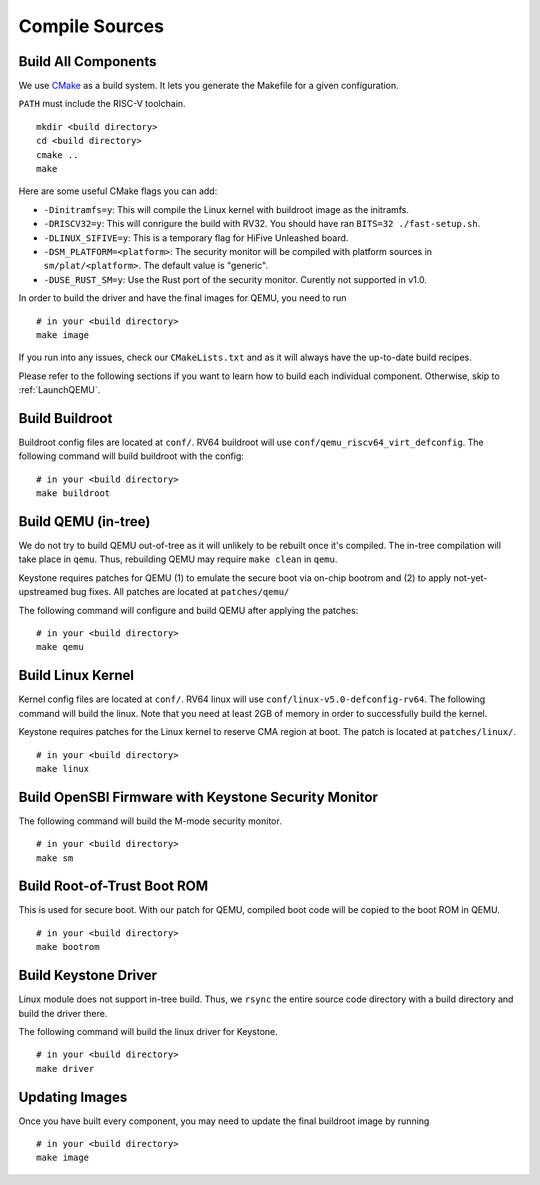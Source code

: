 Compile Sources
-----------------------------

Build All Components
##############################################################

We use `CMake <https://cmake.org/>`_ as a build system. It lets you generate the Makefile for a
given configuration.

``PATH`` must include the RISC-V toolchain.

::

  mkdir <build directory>
  cd <build directory>
  cmake ..
  make

Here are some useful CMake flags you can add:

* ``-Dinitramfs=y``: This will compile the Linux kernel with buildroot image as the initramfs.
* ``-DRISCV32=y``: This will conrigure the build with RV32. You should have ran ``BITS=32 ./fast-setup.sh``.
* ``-DLINUX_SIFIVE=y``: This is a temporary flag for HiFive Unleashed board.
* ``-DSM_PLATFORM=<platform>``: The security monitor will be compiled with platform sources in ``sm/plat/<platform>``. The default value is "generic".
* ``-DUSE_RUST_SM=y``: Use the Rust port of the security monitor. Curently not supported in v1.0.

In order to build the driver and have the final images for QEMU, you need to run

::

  # in your <build directory>
  make image

If you run into any issues, check our
``CMakeLists.txt`` and as it will always have the up-to-date build recipes.

Please refer to the following sections if you want to learn how to build each individual component.
Otherwise, skip to :ref:`LaunchQEMU`.

Build Buildroot
##############################################################

Buildroot config files are located at ``conf/``. RV64 buildroot will use ``conf/qemu_riscv64_virt_defconfig``.
The following command will build buildroot with the config:

::

  # in your <build directory>
  make buildroot

Build QEMU (in-tree)
##############################################################

We do not try to build QEMU out-of-tree as it will unlikely to be rebuilt once it's compiled.
The in-tree compilation will take place in ``qemu``.
Thus, rebuilding QEMU may require ``make clean`` in ``qemu``.

Keystone requires patches for QEMU (1) to emulate the secure boot via on-chip bootrom and (2) to
apply not-yet-upstreamed bug fixes. All patches are located at ``patches/qemu/``

The following command will configure and build QEMU after applying the patches:

::

  # in your <build directory>
  make qemu

Build Linux Kernel
##############################################################

Kernel config files are located at ``conf/``. RV64 linux will use ``conf/linux-v5.0-defconfig-rv64``.
The following command will build the linux.
Note that you need at least 2GB of memory in order to successfully build the kernel.

Keystone requires patches for the Linux kernel to reserve CMA region at boot.
The patch is located at ``patches/linux/``.

::

  # in your <build directory>
  make linux

Build OpenSBI Firmware with Keystone Security Monitor
##############################################################

The following command will build the M-mode security monitor.

::

  # in your <build directory>
  make sm

Build Root-of-Trust Boot ROM
##############################################################

This is used for secure boot. With our patch for QEMU, compiled boot code will be copied to the boot
ROM in QEMU.

::

  # in your <build directory>
  make bootrom

Build Keystone Driver
##############################################################

Linux module does not support in-tree build.
Thus, we ``rsync`` the entire source code directory with a build directory and build the driver there.

The following command will build the linux driver for Keystone.

::

  # in your <build directory>
  make driver

Updating Images
##############################################################

Once you have built every component, you may need to update the final buildroot image by running

::

  # in your <build directory>
  make image
